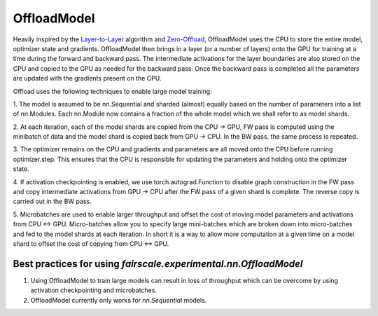 OffloadModel
=============

Heavily inspired by the `Layer-to-Layer <https://arxiv.org/abs/2002.05645>`_ algorithm and 
`Zero-Offload <https://arxiv.org/abs/2101.06840>`_, OffloadModel uses the CPU to store 
the entire model, optimizer state and gradients. OffloadModel then brings in a layer (or a number of 
layers) onto the GPU for training at a time during the forward and backward pass. The intermediate 
activations for the layer boundaries are also stored on the CPU and copied to the GPU as needed for 
the backward pass. Once the backward pass is completed all the parameters are updated with the 
gradients present on the CPU.

.. image:: ../_static/img/offload.png
    :height: 500px
    :width: 500px

Offload uses the following techniques to enable large model training:

1. The model is assumed to be nn.Sequential and sharded (almost) equally based on the number of 
parameters into a list of nn.Modules. Each nn.Module now contains a fraction of the whole model 
which we shall refer to as model shards.

2. At each iteration, each of the model shards are copied from the CPU -> GPU, FW pass is computed 
using the minibatch of data and the model shard is copied back from GPU -> CPU. In the BW pass, the 
same process is repeated.

3. The optimizer remains on the CPU and gradients and parameters are all moved onto the CPU before 
running optimizer.step. This ensures that the CPU is responsible for updating the parameters and 
holding onto the optimizer state.

4. If activation checkpointing is enabled, we use torch.autograd.Function to disable graph construction 
in the FW pass and copy intermediate activations from GPU -> CPU after the FW pass of a given shard is
complete. The reverse copy is carried out in the BW pass.

5. Microbatches are used to enable larger throughput and offset the cost of moving model parameters 
and activations from CPU <-> GPU. Micro-batches allow you to specify large mini-batches which are 
broken down into micro-batches and fed to the model shards at each iteration. In short it is a way 
to allow more computation at a given time on a model shard to offset the cost of copying from CPU <-> GPU.

Best practices for using `fairscale.experimental.nn.OffloadModel`
^^^^^^^^^^^^^^^^^^^^^^^^^^^^^^^^^^^^^^^^^^^^^^^^^^^^^^^^^^^^^^^^^

1. Using OffloadModel to train large models can result in loss of throughput which can be overcome by using activation checkpointing and microbatches.

2. OffloadModel currently only works for `nn.Sequential` models.

